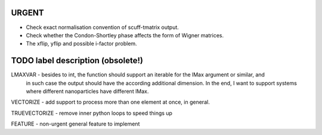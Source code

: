 URGENT
======

- Check exact normalisation convention of scuff-tmatrix output.
- Check whether the Condon-Shortley phase affects the form of Wigner matrices.
- The xflip, yflip and possible i-factor problem.


TODO label description (obsolete!)
==================================

LMAXVAR - besides to int, the function should support an iterable for the lMax argument or similar, and
          in such case the output should have the according additional dimension. In the end, I want
          to support systems where different nanoparticles have different lMax.

VECTORIZE - add support to process more than one element at once, in general.

TRUEVECTORIZE - remove inner python loops to speed things up

FEATURE - non-urgent general feature to implement

